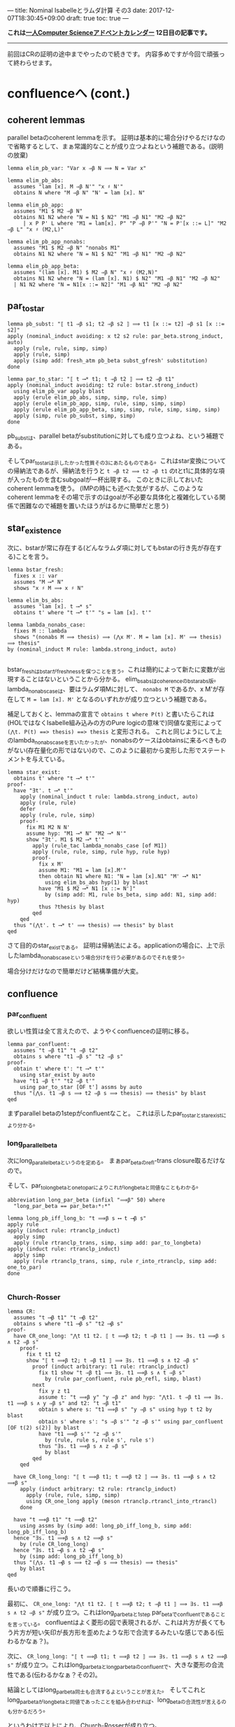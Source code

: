 ---
title: Nominal Isabelleとラムダ計算 その3
date: 2017-12-07T18:30:45+09:00
draft: true
toc: true
---

*これは[[https://qiita.com/advent-calendar/2017/myuon_myon_cs][一人Computer Scienceアドベントカレンダー]] 12日目の記事です。*

-----

前回はCRの証明の途中までやったので続きです。
内容多めですが今回で頑張って終わらせます。


* confluenceへ (cont.)

** coherent lemmas

parallel betaのcoherent lemmaを示す。
証明は基本的に場合分けやるだけなので省略するとして、まぁ常識的なことが成り立つよねという補題である。(説明の放棄)

#+BEGIN_SRC text
  lemma elim_pb_var: "Var x ⇒β N ⟹ N = Var x"

  lemma elim_pb_abs:
    assumes "lam [x]. M ⇒β N'" "x ♯ N'"
    obtains N where "M ⇒β N" "N' = lam [x]. N"

  lemma elim_pb_app:
    assumes "M1 $ M2 ⇒β N"
    obtains N1 N2 where "N = N1 $ N2" "M1 ⇒β N1" "M2 ⇒β N2"
       | x P P' L where "M1 = lam[x]. P" "P ⇒β P'" "N = P'[x ::= L]" "M2 ⇒β L" "x ♯ (M2,L)"

  lemma elim_pb_app_nonabs:
    assumes "M1 $ M2 ⇒β N" "nonabs M1"
    obtains N1 N2 where "N = N1 $ N2" "M1 ⇒β N1" "M2 ⇒β N2"

  lemma elim_pb_app_beta:
    assumes "(lam [x]. M1) $ M2 ⇒β N" "x ♯ (M2,N)"
    obtains N1 N2 where "N = (lam [x]. N1) $ N2" "M1 ⇒β N1" "M2 ⇒β N2"
    | N1 N2 where "N = N1[x ::= N2]" "M1 ⇒β N1" "M2 ⇒β N2"
#+END_SRC

** par_to_star

#+BEGIN_SRC text
  lemma pb_subst: "⟦ t1 ⇒β s1; t2 ⇒β s2 ⟧ ⟹ t1 [x ::= t2] ⇒β s1 [x ::= s2]"
  apply (nominal_induct avoiding: x t2 s2 rule: par_beta.strong_induct, auto)
    apply (rule, rule, simp, simp)
    apply (rule, simp)
    apply (simp add: fresh_atm pb_beta subst_gfresh' substitution)
  done
    
  lemma par_to_star: "⟦ t ⟶* t1; t ⇒β t2 ⟧ ⟹ t2 ⇒β t1"
  apply (nominal_induct avoiding: t2 rule: bstar.strong_induct)
    using elim_pb_var apply blast
    apply (erule elim_pb_abs, simp, simp, rule, simp)
    apply (erule elim_pb_app, simp, rule, simp, simp, simp)
    apply (erule elim_pb_app_beta, simp, simp, rule, simp, simp, simp)
    apply (simp, rule pb_subst, simp, simp)
  done
#+END_SRC

pb_substは、parallel betaがsubstitutionに対しても成り立つよね、という補題である。

そしてpar_to_starは示したかった性質その3にあたるものである。これはstar変換についての帰納法であるが、帰納法を行うと ~t ⇒β t2 ⟹ t2 ⇒β t1~ のtとt1に具体的な項が入ったものを含むsubgoalが一杯出現する。
このときに示しておいたcoherent lemmaを使う。
(IMPの時にも述べた気がするが、このようなcoherent lemmaをその場で示すのはgoalが不必要な具体化と複雑化している関係で困難なので補題を置いたほうがはるかに簡単だと思う)

** star_existence

次に、bstarが常に存在する(どんなラムダ項に対してもbstarの行き先が存在する)ことを言う。

#+BEGIN_SRC text
  lemma bstar_fresh:
    fixes x :: var
    assumes "M ⟶* N"
    shows "x ♯ M ⟹ x ♯ N"

  lemma elim_bs_abs:
    assumes "lam [x]. t ⟶* s"
    obtains t' where "t ⟶* t'" "s = lam [x]. t'"

  lemma lambda_nonabs_case:
    fixes M :: lambda
    shows "(nonabs M ⟹ thesis) ⟹ (⋀x M'. M = lam [x]. M' ⟹ thesis) ⟹ thesis"
  by (nominal_induct M rule: lambda.strong_induct, auto)

#+END_SRC

bstar_freshはbstarがfreshnessを保つことを言う。これは簡約によって新たに変数が出現することはないということから分かる。
elim_bs_absはcoherenceのbstar_abs版。
lambda_non_abs_caseは、要はラムダ項Mに対して、 ~nonabs M~ であるか、x M'が存在して ~M = lam [x]. M'~ となるのいずれかが成り立つという補題である。

補足しておくと、lemmaの宣言で ~obtains t where P(t)~ と書いたらこれは(HOLではなくIsabelle組み込みの方のPure logicの意味で)同値な変形によって ~(⋀t. P(t) ==> thesis) ==> thesis~ と変形される。
これと同じようにして上のlambda_non_abs_caseを言いたかったが、nonabsのケースはobtainsに来るべきものがない(存在量化の形ではない)ので、このように最初から変形した形でステートメントを与えている。

#+BEGIN_SRC text
  lemma star_exist:
    obtains t' where "t ⟶* t'"
  proof-
    have "∃t'. t ⟶* t'"
      apply (nominal_induct t rule: lambda.strong_induct, auto)
      apply (rule, rule)
      defer
      apply (rule, rule, simp)
      proof-
        fix M1 M2 N N'
        assume hyp: "M1 ⟶* N" "M2 ⟶* N'"
        show "∃t'. M1 $ M2 ⟶* t'"
          apply (rule_tac lambda_nonabs_case [of M1])
          apply (rule, rule, simp, rule hyp, rule hyp)
          proof-
            fix x M'
            assume M1: "M1 = lam [x].M'"
            then obtain N1 where N1: "N = lam [x].N1" "M' ⟶* N1"
              using elim_bs_abs hyp(1) by blast
            have "M1 $ M2 ⟶* N1 [x ::= N']"
              by (simp add: M1, rule bs_beta, simp add: N1, simp add: hyp)
            thus ?thesis by blast
          qed
      qed
    thus "(⋀t'. t ⟶* t' ⟹ thesis) ⟹ thesis" by blast
  qed
#+END_SRC

さて目的のstar_existである。
証明は帰納法による。applicationの場合に、上で示したlambda_nonabs_caseという場合分けを行う必要があるのでそれを使う。

場合分けだけなので簡単だけど結構準備が大変。




** confluence

*** par_confluent

欲しい性質は全て言えたので、ようやくconfluenceの証明に移る。

#+BEGIN_SRC text
  lemma par_confluent:
    assumes "t ⇒β t1" "t ⇒β t2"
    obtains s where "t1 ⇒β s" "t2 ⇒β s"
  proof-
    obtain t' where t': "t ⟶* t'"
      using star_exist by auto 
    have "t1 ⇒β t'" "t2 ⇒β t'"
      using par_to_star [OF t'] assms by auto
    thus "(⋀s. t1 ⇒β s ⟹ t2 ⇒β s ⟹ thesis) ⟹ thesis" by blast
  qed
#+END_SRC

まずparallel betaの1stepがconfluentなこと。
これは示したpar_to_starとstar_existにより分かる。

*** long_parallel_beta

次にlong_parallel_betaというのを定める。
まぁpar_betaのrefl-trans closure取るだけなので。

そして、par_to_longbetaとone_to_parによりこれがlong_betaと同値なこともわかる。

#+BEGIN_SRC text
  abbreviation long_par_beta (infixl "⟹β" 50) where
    "long_par_beta == par_beta⇧*⇧*"

  lemma long_pb_iff_long_b: "t ⟹β s ⟷ t ⟶β s"
  apply rule
  apply (induct rule: rtranclp_induct)
    apply simp
    apply (rule rtranclp_trans, simp, simp add: par_to_longbeta)
  apply (induct rule: rtranclp_induct)
    apply simp
    apply (rule rtranclp_trans, simp, rule r_into_rtranclp, simp add: one_to_par)
  done

#+END_SRC

*** Church-Rosser

#+BEGIN_SRC text
  lemma CR:
    assumes "t ⟶β t1" "t ⟶β t2"
    obtains s where "t1 ⟶β s" "t2 ⟶β s"
  proof-
    have CR_one_long: "⋀t t1 t2. ⟦ t ⟹β t2; t ⇒β t1 ⟧ ⟹ ∃s. t1 ⟹β s ∧ t2 ⇒β s"
      proof-
        fix t t1 t2
        show "⟦ t ⟹β t2; t ⇒β t1 ⟧ ⟹ ∃s. t1 ⟹β s ∧ t2 ⇒β s"
          proof (induct arbitrary: t1 rule: rtranclp_induct)
            fix t1 show "t ⇒β t1 ⟹ ∃s. t1 ⟹β s ∧ t ⇒β s"
              by (rule par_confluent, rule pb_refl, simp, blast)
          next
            fix y z t1
            assume t: "t ⟹β y" "y ⇒β z" and hyp: "⋀t1. t ⇒β t1 ⟹ ∃s. t1 ⟹β s ∧ y ⇒β s" and t2: "t ⇒β t1"
            obtain s where s: "t1 ⟹β s" "y ⇒β s" using hyp t t2 by blast
            obtain s' where s': "s ⇒β s'" "z ⇒β s'" using par_confluent [OF t(2) s(2)] by blast
            have "t1 ⟹β s'" "z ⇒β s'"
              by (rule, rule s, rule s', rule s')
            thus "∃s. t1 ⟹β s ∧ z ⇒β s"
              by blast
          qed
      qed

    have CR_long_long: "⟦ t ⟹β t1; t ⟹β t2 ⟧ ⟹ ∃s. t1 ⟹β s ∧ t2 ⟹β s"
      apply (induct arbitrary: t2 rule: rtranclp_induct)
        apply (rule, rule, simp, simp)
        using CR_one_long apply (meson rtranclp.rtrancl_into_rtrancl)
      done

    have "t ⟹β t1" "t ⟹β t2"
      using assms by (simp add: long_pb_iff_long_b, simp add: long_pb_iff_long_b)
    hence "∃s. t1 ⟹β s ∧ t2 ⟹β s"
      by (rule CR_long_long)
    hence "∃s. t1 ⟶β s ∧ t2 ⟶β s"
      by (simp add: long_pb_iff_long_b)
    thus "(⋀s. t1 ⟶β s ⟹ t2 ⟶β s ⟹ thesis) ⟹ thesis"
      by blast
  qed
#+END_SRC

長いので順番に行こう。

最初に、 ~CR_one_long: "⋀t t1 t2. ⟦ t ⟹β t2; t ⇒β t1 ⟧ ⟹ ∃s. t1 ⟹β s ∧ t2 ⇒β s"~ が成り立つ。これはlong_par_betaと1step par_betaでconfluentであることを言っている。
confluentはよく菱形の図で表現されるが、これは片方が長くてもう片方が短い矢印が長方形を歪めたような形で合流するみたいな感じである(伝わるかなぁ？)。

次に、 ~CR_long_long: "⟦ t ⟹β t1; t ⟹β t2 ⟧ ⟹ ∃s. t1 ⟹β s ∧ t2 ⟹β s"~ が成り立つ。これはlong_par_betaとlong_par_betaのconfluentで、大きな菱形の合流性である(伝わるかなぁ？その2)。

結論としてはlong_par_beta同士も合流するよということが言えた。
そしてこれとlong_par_betaがlong_betaと同値であったことを組み合わせれば、long_betaの合流性が言えるのも分かるだろう。

というわけで以上により、Church-Rosserが成り立つ。

* まとめ

結構大変だったけれど一応CRが示せたのでよかった。
説明があまりに雑すぎて伝わる気がしないし、Isabelleでの証明の説明をしつつラムダ計算の解説もしては流石にキツイということが分かった。

とりあえず、あの面倒なChurch-RosserもNominal Isabelleでなら頑張れば示せるぜ！ということが伝わればいいかなと。
実際この証明は手で示すのもこんな感じで結構大変だし、Isabelleだから煩雑になった部分は最初の補題いくつかくらいであとは手の証明と大体同じ流れでいけるので、Nominal Isabelleってすごいなって思ってもらえるかと思います。
正直これを普通のIsabelleで示すとか考えただけで目眩がするので(strong_inductが使えなくて変数の取り直しを手動でしないといけない！)ラムダ計算やりたい各位はぜひぜひ使っていきましょう。

次回はsimply-typedのtype soundnessを1日で(！)示します。



